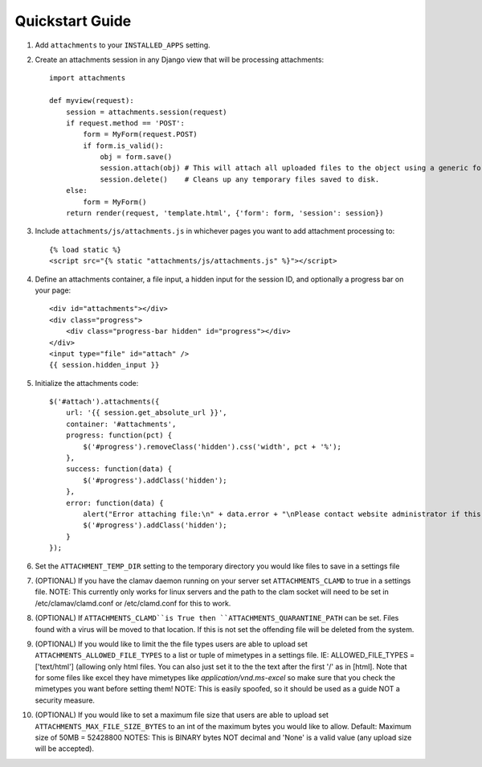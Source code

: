 Quickstart Guide
================

1. Add ``attachments`` to your ``INSTALLED_APPS`` setting.

2. Create an attachments session in any Django view that will be processing attachments::

        import attachments
        
        def myview(request):
            session = attachments.session(request)
            if request.method == 'POST':
                form = MyForm(request.POST)
                if form.is_valid():
                    obj = form.save()
                    session.attach(obj) # This will attach all uploaded files to the object using a generic foreign key.
                    session.delete()    # Cleans up any temporary files saved to disk.
            else:
                form = MyForm()
            return render(request, 'template.html', {'form': form, 'session': session})

.. highlight:: html+django

3. Include ``attachments/js/attachments.js`` in whichever pages you want to add attachment processing to::

        {% load static %}
        <script src="{% static "attachments/js/attachments.js" %}"></script>

4. Define an attachments container, a file input, a hidden input for the session ID, and optionally a progress bar on your page::

        <div id="attachments"></div>
        <div class="progress">
            <div class="progress-bar hidden" id="progress"></div>
        </div>
        <input type="file" id="attach" />
        {{ session.hidden_input }}

.. highlight:: js+django

5. Initialize the attachments code::

        $('#attach').attachments({
            url: '{{ session.get_absolute_url }}',
            container: '#attachments',
            progress: function(pct) {
                $('#progress').removeClass('hidden').css('width', pct + '%');
            },
            success: function(data) {
                $('#progress').addClass('hidden');
            },
            error: function(data) {
                alert("Error attaching file:\n" + data.error + "\nPlease contact website administrator if this problem persists.");
                $('#progress').addClass('hidden');
            }           
        });
        
6. Set the ``ATTACHMENT_TEMP_DIR`` setting to the temporary directory you would like files to save in a settings file

7. (OPTIONAL) If you have the clamav daemon running on your server set ``ATTACHMENTS_CLAMD`` to true in a settings file. NOTE: This currently only works for linux servers and the path to the clam socket will need to be set in /etc/clamav/clamd.conf or /etc/clamd.conf for this to work.

8. (OPTIONAL) If ``ATTACHMENTS_CLAMD``is True then ``ATTACHMENTS_QUARANTINE_PATH`` can be set. Files found with a virus will be moved to that location. If this is not set the offending file will be deleted from the system.

9. (OPTIONAL) If you would like to limit the the file types users are able to upload set ``ATTACHMENTS_ALLOWED_FILE_TYPES`` to a list or tuple of mimetypes in a settings file. IE: ALLOWED_FILE_TYPES = ['text/html'] (allowing only html files. You can also just set it to the the text after the first '/' as in [html]. Note that for some files like excel they have mimetypes like `application/vnd.ms-excel` so make sure that you check the mimetypes you want before setting them! NOTE: This is easily spoofed, so it should be used as a guide NOT a security measure.

10. (OPTIONAL) If you would like to set a maximum file size that users are able to upload set ``ATTACHMENTS_MAX_FILE_SIZE_BYTES`` to an int of the maximum bytes you would like to allow. Default: Maximum size of 50MB = 52428800 NOTES: This is BINARY bytes NOT decimal and 'None' is a valid value (any upload size will be accepted).